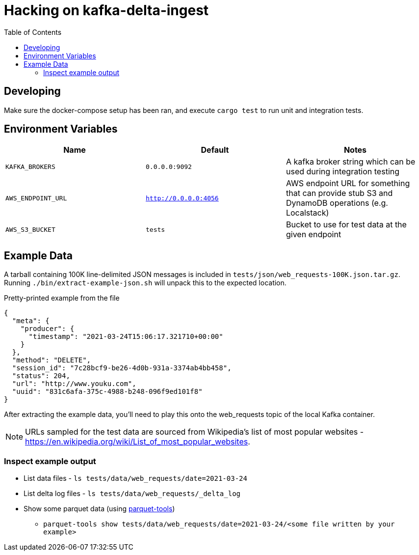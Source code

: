 ifdef::env-github[]
:tip-caption: :bulb:
:note-caption: :information_source:
:important-caption: :heavy_exclamation_mark:
:caution-caption: :fire:
:warning-caption: :warning:
endif::[]
:toc: macro

= Hacking on kafka-delta-ingest

toc::[]

== Developing

Make sure the docker-compose setup has been ran, and execute `cargo test` to run unit and integration tests.

== Environment Variables

|===
| Name | Default | Notes

| `KAFKA_BROKERS`
| `0.0.0.0:9092`
| A kafka broker string which can be used during integration testing


| `AWS_ENDPOINT_URL`
| `http://0.0.0.0:4056`
| AWS endpoint URL for something that can provide stub S3 and DynamoDB operations (e.g. Localstack)

| `AWS_S3_BUCKET`
| `tests`
| Bucket to use for test data at the given endpoint

|===


== Example Data

A tarball containing 100K line-delimited JSON messages is included in `tests/json/web_requests-100K.json.tar.gz`. Running `./bin/extract-example-json.sh` will unpack this to the expected location.


.Pretty-printed example from the file
[source,json]
----
{
  "meta": {
    "producer": {
      "timestamp": "2021-03-24T15:06:17.321710+00:00"
    }
  },
  "method": "DELETE",
  "session_id": "7c28bcf9-be26-4d0b-931a-3374ab4bb458",
  "status": 204,
  "url": "http://www.youku.com",
  "uuid": "831c6afa-375c-4988-b248-096f9ed101f8"
}
----

After extracting the example data, you'll need to play this onto the web_requests topic of the local Kafka container.

NOTE: URLs sampled for the test data are sourced from Wikipedia's list of most popular websites - https://en.wikipedia.org/wiki/List_of_most_popular_websites.

=== Inspect example output

* List data files - `ls tests/data/web_requests/date=2021-03-24`
* List delta log files - `ls tests/data/web_requests/_delta_log`
* Show some parquet data (using link:https://pypi.org/project/parquet-tools/[parquet-tools])
** `parquet-tools show tests/data/web_requests/date=2021-03-24/<some file written by your example>`
